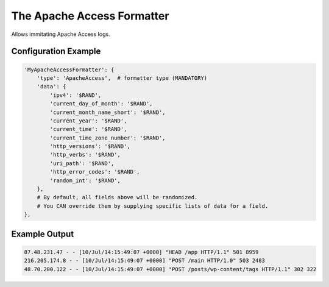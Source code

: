 ===========================
The Apache Access Formatter
===========================

Allows immitating Apache Access logs.

Configuration Example
---------------------

.. code-block:: python

 'MyApacheAccessFormatter': {
     'type': 'ApacheAccess',  # formatter type (MANDATORY)
     'data': {
         'ipv4': '$RAND',
         'current_day_of_month': '$RAND',
         'current_month_name_short': '$RAND',
         'current_year': '$RAND',
         'current_time': '$RAND',
         'current_time_zone_number': '$RAND',
         'http_versions': '$RAND',
         'http_verbs': '$RAND',
         'uri_path': '$RAND',
         'http_error_codes': '$RAND',
         'random_int': '$RAND',
     },
     # By default, all fields above will be randomized.
     # You CAN override them by supplying specific lists of data for a field.
 },

Example Output
--------------

.. code-block:: bash

 87.48.231.47 - - [10/Jul/14:15:49:07 +0000] "HEAD /app HTTP/1.1" 501 8959
 216.205.174.8 - - [10/Jul/14:15:49:07 +0000] "POST /main HTTP/1.0" 503 2483
 48.70.200.122 - - [10/Jul/14:15:49:07 +0000] "POST /posts/wp-content/tags HTTP/1.1" 302 322